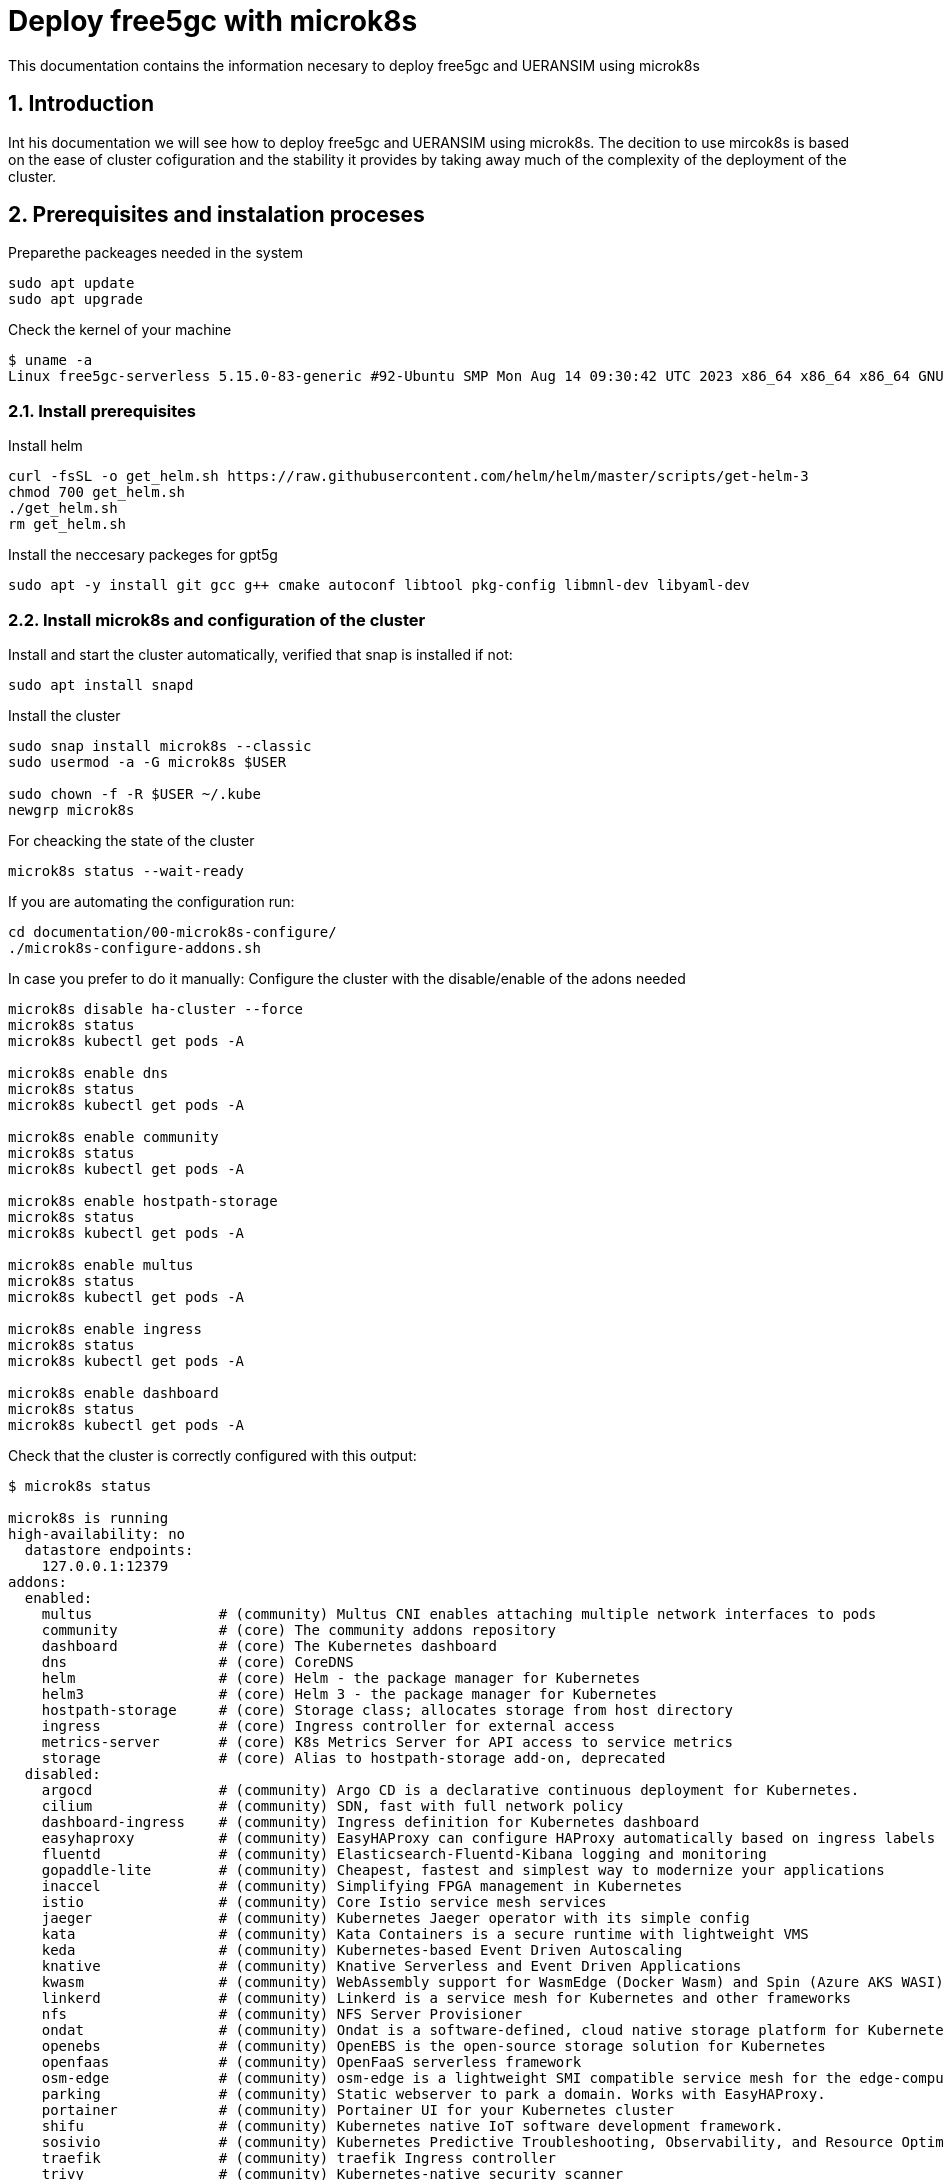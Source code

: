 = Deploy free5gc with microk8s 

:toc: macro
:sectanchors:
:sectnumlevels: 2
:sectnums: 
:source-highlighter: pygments
:imagesdir: images
// Start: Enable admonition icons
ifdef::env-github[]
:tip-caption: :bulb:
:note-caption: :information_source:
:important-caption: :heavy_exclamation_mark:
:caution-caption: :fire:
:warning-caption: :warning:
// Icons for GitHub
:yes: :heavy_check_mark:
:no: :x:
endif::[]
ifndef::env-github[]
:icons: font
// Icons not for GitHub
:yes: icon:check[]
:no: icon:times[]
endif::[]
// End: Enable admonition icons

This documentation contains the information necesary to deploy free5gc and UERANSIM using microk8s 

// Create the Table of contents here
toc::[]



== Introduction

Int his documentation we will see how to deploy free5gc and UERANSIM using microk8s. The decition to use mircok8s is based on the ease of cluster cofiguration and the stability it provides by taking away much of the complexity of the deployment of the cluster.

== Prerequisites and instalation proceses

Preparethe packeages needed in the system

[source, bash]
----
sudo apt update
sudo apt upgrade
----

Check the kernel of your machine

[source, bash]
----
$ uname -a
Linux free5gc-serverless 5.15.0-83-generic #92-Ubuntu SMP Mon Aug 14 09:30:42 UTC 2023 x86_64 x86_64 x86_64 GNU/Linux

----

=== Install prerequisites

Install helm

[source, bash]
----
curl -fsSL -o get_helm.sh https://raw.githubusercontent.com/helm/helm/master/scripts/get-helm-3
chmod 700 get_helm.sh
./get_helm.sh
rm get_helm.sh
----

Install the neccesary packeges for gpt5g

[source, bash]
----
sudo apt -y install git gcc g++ cmake autoconf libtool pkg-config libmnl-dev libyaml-dev
----

=== Install microk8s and configuration of the cluster

Install and start the cluster automatically, verified that snap is installed if not:

[source, bash]
----
sudo apt install snapd
----

Install the cluster

[source, bash]
----
sudo snap install microk8s --classic
sudo usermod -a -G microk8s $USER

sudo chown -f -R $USER ~/.kube
newgrp microk8s
----

For cheacking the state of the cluster
[source, bash]
----
microk8s status --wait-ready
----

If you are automating the configuration run:
[source, bash]
----
cd documentation/00-microk8s-configure/
./microk8s-configure-addons.sh
----

In case you prefer to do it manually:
Configure the cluster with the disable/enable of the adons needed

[source, bash]
----
microk8s disable ha-cluster --force
microk8s status
microk8s kubectl get pods -A

microk8s enable dns
microk8s status
microk8s kubectl get pods -A

microk8s enable community
microk8s status
microk8s kubectl get pods -A

microk8s enable hostpath-storage
microk8s status
microk8s kubectl get pods -A

microk8s enable multus
microk8s status
microk8s kubectl get pods -A

microk8s enable ingress
microk8s status
microk8s kubectl get pods -A

microk8s enable dashboard
microk8s status
microk8s kubectl get pods -A

----

Check that the cluster is correctly configured with this output:

[source, bash]
----

$ microk8s status

microk8s is running
high-availability: no
  datastore endpoints:
    127.0.0.1:12379
addons:
  enabled:
    multus               # (community) Multus CNI enables attaching multiple network interfaces to pods
    community            # (core) The community addons repository
    dashboard            # (core) The Kubernetes dashboard
    dns                  # (core) CoreDNS
    helm                 # (core) Helm - the package manager for Kubernetes
    helm3                # (core) Helm 3 - the package manager for Kubernetes
    hostpath-storage     # (core) Storage class; allocates storage from host directory
    ingress              # (core) Ingress controller for external access
    metrics-server       # (core) K8s Metrics Server for API access to service metrics
    storage              # (core) Alias to hostpath-storage add-on, deprecated
  disabled:
    argocd               # (community) Argo CD is a declarative continuous deployment for Kubernetes.
    cilium               # (community) SDN, fast with full network policy
    dashboard-ingress    # (community) Ingress definition for Kubernetes dashboard
    easyhaproxy          # (community) EasyHAProxy can configure HAProxy automatically based on ingress labels
    fluentd              # (community) Elasticsearch-Fluentd-Kibana logging and monitoring
    gopaddle-lite        # (community) Cheapest, fastest and simplest way to modernize your applications
    inaccel              # (community) Simplifying FPGA management in Kubernetes
    istio                # (community) Core Istio service mesh services
    jaeger               # (community) Kubernetes Jaeger operator with its simple config
    kata                 # (community) Kata Containers is a secure runtime with lightweight VMS
    keda                 # (community) Kubernetes-based Event Driven Autoscaling
    knative              # (community) Knative Serverless and Event Driven Applications
    kwasm                # (community) WebAssembly support for WasmEdge (Docker Wasm) and Spin (Azure AKS WASI)
    linkerd              # (community) Linkerd is a service mesh for Kubernetes and other frameworks
    nfs                  # (community) NFS Server Provisioner
    ondat                # (community) Ondat is a software-defined, cloud native storage platform for Kubernetes.
    openebs              # (community) OpenEBS is the open-source storage solution for Kubernetes
    openfaas             # (community) OpenFaaS serverless framework
    osm-edge             # (community) osm-edge is a lightweight SMI compatible service mesh for the edge-computing.
    parking              # (community) Static webserver to park a domain. Works with EasyHAProxy.
    portainer            # (community) Portainer UI for your Kubernetes cluster
    shifu                # (community) Kubernetes native IoT software development framework.
    sosivio              # (community) Kubernetes Predictive Troubleshooting, Observability, and Resource Optimization
    traefik              # (community) traefik Ingress controller
    trivy                # (community) Kubernetes-native security scanner
    cert-manager         # (core) Cloud native certificate management
    gpu                  # (core) Automatic enablement of Nvidia CUDA
    ha-cluster           # (core) Configure high availability on the current node
    host-access          # (core) Allow Pods connecting to Host services smoothly
    kube-ovn             # (core) An advanced network fabric for Kubernetes
    mayastor             # (core) OpenEBS MayaStor
    metallb              # (core) Loadbalancer for your Kubernetes cluster
    minio                # (core) MinIO object storage
    observability        # (core) A lightweight observability stack for logs, traces and metrics
    prometheus           # (core) Prometheus operator for monitoring and logging
    rbac                 # (core) Role-Based Access Control for authorisation
    registry             # (core) Private image registry exposed on localhost:32000
----

[source, bash]
----
$ microk8s kubectl get pods -A

NAMESPACE     NAME                                         READY   STATUS    RESTARTS       AGE
ingress       nginx-ingress-microk8s-controller-srsr2      1/1     Running   0              29m
kube-system   coredns-7745f9f87f-s8j77                     1/1     Running   2 (10m ago)    46m
kube-system   dashboard-metrics-scraper-5cb4f4bb9c-rggmq   1/1     Running   0              38s
kube-system   hostpath-provisioner-58694c9f4b-7shl7        1/1     Running   2 (111s ago)   31m
kube-system   kube-multus-ds-k8fh8                         1/1     Running   1 (10m ago)    30m
kube-system   kubernetes-dashboard-fc86bcc89-9rw5z         1/1     Running   0              38s
kube-system   metrics-server-7747f8d66b-xrm9k              1/1     Running   0              38s

----

Lastly active the promisc mode in the corresponding network. For that first check the network interface on the kubernetes nodes corresponding to your system that might be similar to the form eth0. For that, use the command to cheack the name of the inetrface:

[source, bash]
----
ip a
----

Then run the command:
[source, bash]
----
sudo ip link set ens18 promisc on
----

=== Install gtp5g and libgtp5gnl

First install gtp5g:

[source, bash]
----

git clone https://github.com/free5gc/gtp5g.git
cd gtp5g
make clean && make
sudo make install

----

For this error when making make comand:
[source, bash]
----
Skipping BTF generation for /home/paula/gtp5g/gtp5g.ko due to unavailability of vmlinux
----
Solved with:

[source, bash]
----
sudo apt install dwarves
sudo cp /sys/kernel/btf/vmlinux /usr/lib/modules/`uname -r`/build/

----


Secondly install libgtp5gnl
[source, bash]
----
git clone https://github.com/free5gc/libgtp5gnl.git
cd libgtp5gnl
autoreconf -iv
./configure --prefix=`pwd`
make
sudo ./tools/gtp5g-tunnel list pdr
sudo ./tools/gtp5g-tunnel list far
sudo ./run.sh UPF_PDR_FAR_QER
./run.sh ULCLTest1
----



== Deploy free5gc and UERANSIM

First create a namespace for the deployment named free5gc

[source, bash]
----
microk8s kubectl create namespace free5gc
----

Add the https://raw.githubusercontent.com/Orange-OpenSource/towards5gs-helm/main/repo/"[towards5gs] repo with:

[source, bash]
----
helm repo add towards5gs 'https://raw.githubusercontent.com/Orange-OpenSource/towards5gs-helm/main/repo/'
helm repo update
----

For the install command we have to check one again the network interface, as an example in this case the command ip a give this output for the enp0s3 network interface:


[source, bash]
----
$ ip a

2: ens18: <BROADCAST,MULTICAST,PROMISC,UP,LOWER_UP> mtu 1500 qdisc fq_codel state UP group default qlen 1000
    link/ether 76:9a:58:76:d9:d0 brd ff:ff:ff:ff:ff:ff
    altname enp0s18
    inet 130.149.223.203/26 brd 130.149.223.255 scope global ens18
       valid_lft forever preferred_lft forever
    inet6 fe80::749a:58ff:fe76:d9d0/64 scope link
       valid_lft forever preferred_lft forever

----

So the command needing for installing free5gc helm chart:
[source, bash]
----
microk8s helm -n free5gc install free5gc-core towards5gs/free5gc     --set global.n2network.masterIf=ens18     --set global.n3network.masterIf=ens18     --set global.n4network.masterIf=ens18     --set global.n6network.masterIf=ens18     --set global.n9network.masterIf=ens18     --set global.n6network.subnetIP=130.149.223.192     --set global.n6network.cidr=26     --set global.n6network.gatewayIP=130.149.223.194     --set free5gc-upf.upf.n6if.ipAddress=130.149.223.198    --set global.n2network.type=macvlan     --set global.n3network.type=macvlan     --set global.n4network.type=macvlan     --set global.n6network.type=macvlan     --set global.n9network.type=macvlan
----

To check everything is working correctly the ouput of this command should be of this type:

[source, bash]
----
$ microk8s kubectl get pods -A
NAMESPACE     NAME                                                     READY   STATUS    RESTARTS        AGE
free5gc       free5gc-core-free5gc-amf-amf-7b856846c9-h6dfg            1/1     Running   0               5m5s
free5gc       free5gc-core-free5gc-ausf-ausf-7dd46c9fb7-ktz5q          1/1     Running   0               5m5s
free5gc       free5gc-core-free5gc-dbpython-dbpython-b6b587768-4vdjc   1/1     Running   0               5m5s
free5gc       free5gc-core-free5gc-nrf-nrf-94c56fb79-bbgmb             1/1     Running   0               5m5s
free5gc       free5gc-core-free5gc-nssf-nssf-545f9dc99c-wzmrh          1/1     Running   0               5m5s
free5gc       free5gc-core-free5gc-pcf-pcf-57589b5c66-rjpsr            1/1     Running   0               5m5s
free5gc       free5gc-core-free5gc-smf-smf-7cc7bd6b54-94r2v            1/1     Running   0               5m5s
free5gc       free5gc-core-free5gc-udm-udm-5d5497c6f4-2vns6            1/1     Running   0               5m5s
free5gc       free5gc-core-free5gc-udr-udr-ffb6dc48f-hcz29             1/1     Running   0               5m5s
free5gc       free5gc-core-free5gc-upf-upf-56469b9fd9-dfw5s            1/1     Running   0               5m5s
free5gc       free5gc-core-free5gc-webui-webui-5fbb96469-xs6zb         1/1     Running   0               5m5s
free5gc       mongodb-0                                                1/1     Running   0               5m5s
ingress       nginx-ingress-microk8s-controller-srsr2                  1/1     Running   1 (9m11s ago)   44m
kube-system   coredns-7745f9f87f-s8j77                                 1/1     Running   3 (9m11s ago)   61m
kube-system   dashboard-metrics-scraper-5cb4f4bb9c-rggmq               1/1     Running   1 (9m11s ago)   15m
kube-system   hostpath-provisioner-58694c9f4b-7shl7                    1/1     Running   3 (9m11s ago)   46m
kube-system   kube-multus-ds-k8fh8                                     1/1     Running   2 (9m11s ago)   46m
kube-system   kubernetes-dashboard-fc86bcc89-9rw5z                     1/1     Running   1 (9m11s ago)   15m
kube-system   metrics-server-7747f8d66b-xrm9k                          1/1     Running   1 (9m11s ago)   15m
----
=== Access the free5gc WebUI and add a new subscriber

In first plkace we should acces the Web UI to be able to create a UE for testing:

For this the first step is to check that the pod called webui-service, the one that will give us access to the portal is lisneting in the port 5000 with the comand:

[source, bash]
----
microk8s kubectl get svc -n free5gc
----

Once this is checked we should do a forwarding of this port to able able to acces in our local browser with the command:

[source, bash]
----
microk8s kubectl port-forward --namespace free5gc svc/webui-service 5000:5000
----

In case we are working in a remote machine we should acces through local command line with:
[source, bash]
----
ssh -L localhost:5000:localhost:5000 paula@130.149.223.203
----

If it indicates that the port is already in used with another process, you can cheack and kill with
[source, bash]
----
sudo lsof -i:5000
kill -9 {PID}
----

Now we will be able to acces in local browser through http://localhost:5000. The admin credential are admin/free5gc.

Now to test our network we should create a new user in the WebUI clicking in new subscriber and keep the default values that appers, submiting those.



Now that you have added the new subscriber, it is time to install the user plane chart.
When the 5G core is deployed, for testing its performance we should use UERANSIM which is a 5G UE and RAN (gNodeB) simulator. For that we will use the same towards5gs repo as before (towards5gs)

[source, bash]
----

microk8s helm3 -n free5gc install free5gc-ueransim towards5gs/ueransim --set global.n2network.masterIf=ens18,global.n3network.masterIf=ens18,global.n2network.type=macvlan,global.n3network.type=macvlan

----

The pods should be in running mode as follows:

[source, bash]
----

$microk8s kubectl get pods -A

free5gc       free5gc-ueransim-gnb-6946c7db87-wlpct                    1/1     Running   0          2d18h
free5gc       free5gc-ueransim-ue-c948c5b56-twbzc                      1/1     Running   0          2d18h
----


Make sure that this return is 1
[source, bash]
----
microk8s kubectl -n free5gc exec -it free5gc-core-free5gc-upf-upf-d7c877b7-dlhbd -- cat /proc/sys/net/ipv4/ip_forward

----

Check the logs in UE to check the connection to the UPF

[source, bash]
----

[2023-09-19 14:05:01.620] [nas] [info] Initial Registration is successful
[2023-09-19 14:05:01.620] [nas] [debug] Sending PDU Session Establishment Request
[2023-09-19 14:05:01.621] [nas] [debug] UAC access attempt is allowed for identity[0], category[MO_sig]
[2023-09-19 14:05:01.871] [nas] [debug] PDU Session Establishment Accept received
[2023-09-19 14:05:01.872] [nas] [info] PDU Session establishment is successful PSI[1]
[2023-09-19 14:05:01.884] [app] [info] Connection setup for PDU session[1] is successful, TUN interface[uesimtun0, 10.1.0.1] is up.
----



== How to install and use Kubeshark 

Now we will install Kubeshark which is a tool for capturing traffic and monitoring it from Kunernetes clusters.

In this case we will use helm to install it and deploy it in our mocrik8s cluster. For that first execute:

[source, bash]
----

microk8s helm repo add kubeshark https://helm.kubeshark.co && \
microk8s helm install kubeshark kubeshark/kubeshark -n kubeshark --create-namespace
----
It should be deployed in the clluster as:
[source, bash]
----

$ microk8s kubectl get pods -n kubeshark

kubeshark     kubeshark-front-6b77d74795-ff59h                         1/1     Running   0          2d15h
kubeshark     kubeshark-hub-755c69ccd8-hss2r                           1/1     Running   0          2d15h
kubeshark     kubeshark-worker-daemon-set-km6d5                        1/1     Running   0          2d15h

----
And then as we did before with the WebUI you should forward the port where Kubeshark listen in:
[source, bash]
----
microk8s kubectl port-forward -n kubeshark service/kubeshark-hub 8898:80 &     microk8s kubectl port-forward -n kubeshark service/kubeshark-front 8899:80

----

And acces throught your local machine with:

[source, bash]
----
ssh -L localhost:8899:localhost:8899 paula@130.149.223.203
----

And then acces the dashboard with http://localhost:8899.






== How to solve problem with firewall VM
:hide-uri-scheme:

To solve this problem I used this documentation https://slack-archive.rancher.com/t/10289479/hi-since-a-few-hours-ago-my-dns-in-k3s-stopped-working-nobod

For that I allow the IP of the pods and services that were not able to connect to the Kubernetes API

To get the IP use the comands:

[source, bash]
----
microk8s kubectl get pod -o wide -A -n kube-system

microk8s kubectl get service --all-namespaces
----

For example in this case the output were:


[source, bash]
----
$ microk8s kubectl get pod -o wide -A -n kube-system

NAMESPACE     NAME                                         READY   STATUS    RESTARTS        AGE     IP                NODE                 NOMINATED NODE   READINESS GATES
ingress       nginx-ingress-microk8s-controller-7vkv7      1/1     Running   5 (95s ago)     5m26s   10.1.52.4         free5gc-serverless   <none>           <none>
kube-system   coredns-7745f9f87f-8qrz8                     1/1     Running   0               6m32s   10.1.52.2         free5gc-serverless   <none>           <none>
kube-system   dashboard-metrics-scraper-5cb4f4bb9c-7ckxl   1/1     Running   0               5m17s   10.1.52.7         free5gc-serverless   <none>           <none>
kube-system   hostpath-provisioner-58694c9f4b-tw65x        1/1     Running   0               5m55s   10.1.52.3         free5gc-serverless   <none>           <none>
kube-system   kube-multus-ds-47hn9                         1/1     Running   0               5m45s   130.149.223.203   free5gc-serverless   <none>           <none>
kube-system   kubernetes-dashboard-fc86bcc89-6rjtb         1/1     Running   4 (2m10s ago)   5m17s   10.1.52.6         free5gc-serverless   <none>           <none>
kube-system   metrics-server-7747f8d66b-qcdpk              1/1     Running   6 (75s ago)     5m18s   10.1.52.5         free5gc-serverless   <none>           <none>


$ microk8s kubectl get service --all-namespaces

NAMESPACE     NAME                        TYPE        CLUSTER-IP       EXTERNAL-IP   PORT(S)                  AGE
default       kubernetes                  ClusterIP   10.152.183.1     <none>        443/TCP                  2m45s
kube-system   dashboard-metrics-scraper   ClusterIP   10.152.183.32    <none>        8000/TCP                 72s
kube-system   kube-dns                    ClusterIP   10.152.183.10    <none>        53/UDP,53/TCP,9153/TCP   2m28s
kube-system   kubernetes-dashboard        ClusterIP   10.152.183.152   <none>        443/TCP                  72s
kube-system   metrics-server              ClusterIP   10.152.183.209   <none>        443/TCP                  73s
----

The commands to allow traffic that were used were:

[source, bash]
----
sudo ufw allow from 10.152.183.152 to any
sudo ufw allow from 10.152.183.209 to any


sudo ufw allow from 10.1.52.4 to any
sudo ufw allow from 10.1.52.6 to any
sudo ufw allow from 10.1.52.5 to any
sudo ufw allow from 10.1.52.2 to any
----


== Useful command to interact with the cluster

To check the IP of each pod use describe

[source, bash]
----
microk8s kubectl describe pod <podID> -n <namespace>
----

To check the logs of the pod

[source, bash]
----
microk8s kubectl logs <podID> -n <namespace>
----

To delete a namespace

[source, bash]
----
microk8s kubectl delete namespace <namespace>
----

to delete a pod

[source, bash]
----
microk8s kubectl delete pod <podID> -n <namespace>
----

